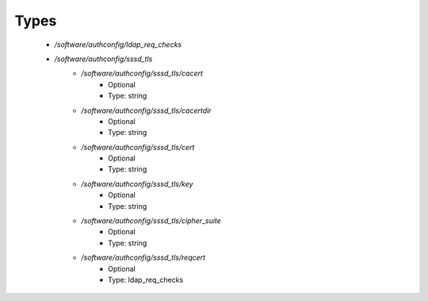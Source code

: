 
Types
-----

 - `/software/authconfig/ldap_req_checks`
 - `/software/authconfig/sssd_tls`
    - `/software/authconfig/sssd_tls/cacert`
        - Optional
        - Type: string
    - `/software/authconfig/sssd_tls/cacertdir`
        - Optional
        - Type: string
    - `/software/authconfig/sssd_tls/cert`
        - Optional
        - Type: string
    - `/software/authconfig/sssd_tls/key`
        - Optional
        - Type: string
    - `/software/authconfig/sssd_tls/cipher_suite`
        - Optional
        - Type: string
    - `/software/authconfig/sssd_tls/reqcert`
        - Optional
        - Type: ldap_req_checks
